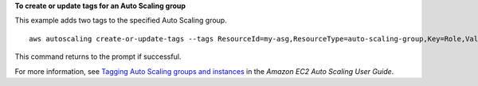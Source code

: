 **To create or update tags for an Auto Scaling group**

This example adds two tags to the specified Auto Scaling group. ::

    aws autoscaling create-or-update-tags --tags ResourceId=my-asg,ResourceType=auto-scaling-group,Key=Role,Value=WebServer,PropagateAtLaunch=true ResourceId=my-asg,ResourceType=auto-scaling-group,Key=Dept,Value=Research,PropagateAtLaunch=true

This command returns to the prompt if successful.

For more information, see `Tagging Auto Scaling groups and instances`_ in the *Amazon EC2 Auto Scaling User Guide*.

.. _`Tagging Auto Scaling groups and instances`: https://docs.aws.amazon.com/autoscaling/ec2/userguide/autoscaling-tagging.html
